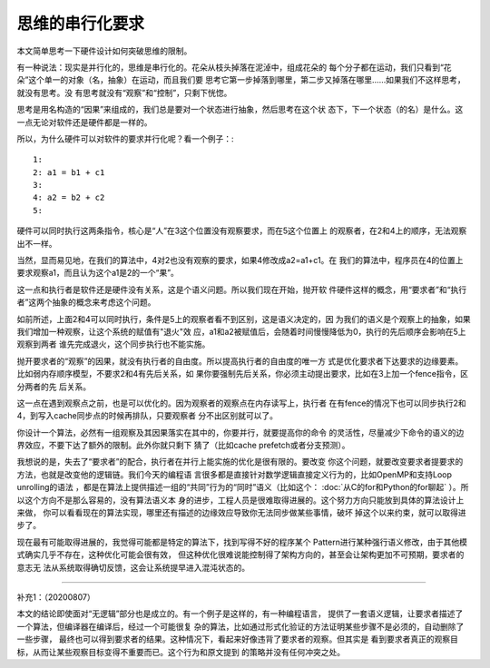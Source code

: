 思维的串行化要求
*****************

本文简单思考一下硬件设计如何突破思维的限制。

有一种说法：现实是并行化的，思维是串行化的。花朵从枝头掉落在泥淖中，组成花朵的
每个分子都在运动，我们只看到“花朵”这个单一的对象（名，抽象）在运动，而且我们要
思考它第一步掉落到哪里，第二步又掉落在哪里……如果我们不这样思考，就没有思考。没
有思考就没有“观察”和“控制”，只剩下恍惚。

思考是用名构造的“因果”来组成的，我们总是要对一个状态进行抽象，然后思考在这个状
态下，下一个状态（的名）是什么。这一点无论对软件还是硬件都是一样的。

所以，为什么硬件可以对软件的要求并行化呢？看一个例子：::

        1:
        2: a1 = b1 + c1
        3:
        4: a2 = b2 + c2
        5:

硬件可以同时执行这两条指令，核心是“人”在3这个位置没有观察要求，而在5这个位置上
的观察者，在2和4上的顺序，无法观察出不一样。

当然，显而易见地，在我们的算法中，4对2也没有观察的要求，如果4修改成a2=a1+c1。在
我们的算法中，程序员在4的位置上要求观察a1，而且认为这个a1是2的一个“果”。

这一点和执行者是软件还是硬件没有关系，这是个语义问题。所以我们现在开始，抛开软
件硬件这样的概念，用“要求者”和“执行者”这两个抽象的概念来考虑这个问题。

如前所述，上面2和4可以同时执行，条件是5上的观察者看不到区别，这是语义决定的，因
为我们的语义是个观察上的抽象，如果我们增加一种观察，让这个系统的赋值有"退火"效
应，a1和a2被赋值后，会随着时间慢慢降低为0，执行的先后顺序会影响在5上观察到两者
谁先完成退火，这个同步执行也不能实施。

抛开要求者的“观察”的因果，就没有执行者的自由度。所以提高执行者的自由度的唯一方
式是优化要求者下达要求的边缘要素。比如弱内存顺序模型，不要求2和4有先后关系，如
果你要强制先后关系，你必须主动提出要求，比如在3上加一个fence指令，区分两者的先
后关系。

这一点在遇到观察点之前，也是可以优化的。因为观察者的观察点在内存读写上，执行者
在有fence的情况下也可以同步执行2和4，到写入cache同步点的时候再排队，只要观察者
分不出区别就可以了。

你设计一个算法，必然有一组观察及其因果落实在其中的，你要并行，就要提高你的命令
的灵活性，尽量减少下命令的语义的边界效应，不要下达了额外的限制。此外你就只剩下
猜了（比如cache prefetch或者分支预测）。

我想说的是，失去了“要求者”的配合，执行者在并行上能实施的优化是很有限的。要改变
你这个问题，就要改变要求者提要求的方法，也就是改变他的逻辑链。我们今天的编程语
言很多都是直接针对数学逻辑直接定义行为的，比如OpenMP和支持Loop unrolling的语法
，都是在算法上提供描述一组的“共同”行为的“同时”语义（比如这个：
:doc:`从C的for和Python的for聊起` ）。所以这个方向不是那么容易的，没有算法语义本
身的进步，工程人员是很难取得进展的。这个努力方向只能放到具体的算法设计上来做，
你可以看看现在的算法实现，哪里还有描述的边缘效应导致你无法同步做某些事情，破坏
掉这个以来约束，就可以取得进步了。

现在最有可能取得进展的，我觉得可能都是特定的算法下，找到写得不好的程序某个
Pattern进行某种强行语义修改，由于其他模式确实几乎不存在，这种优化可能会很有效，
但这种优化很难说能控制得了架构方向的，甚至会让架构更加不可预期，要求者的意志无
法从系统取得确切反馈，这会让系统提早进入混沌状态的。

------------------

补充1：（20200807）

本文的结论即使面对“无逻辑”部分也是成立的。有一个例子是这样的，有一种编程语言，
提供了一套语义逻辑，让要求者描述了一个算法，但编译器在编译后，经过一个可能很复
杂的算法，比如通过形式化验证的方法证明某些步骤不是必须的，自动删除了一些步骤，
最终也可以得到要求者的结果。这种情况下，看起来好像违背了要求者的观察。但其实是
看到要求者真正的观察目标，从而让某些观察目标变得不重要而已。这个行为和原文提到
的策略并没有任何冲突之处。
